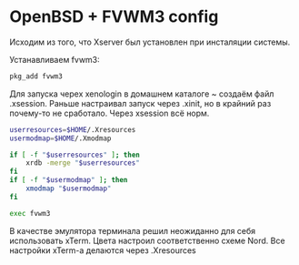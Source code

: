 * OpenBSD + FVWM3 config

[[https://raw.githubusercontent.com/romwhite82/openbsd_dots/main/screenshot/fvwm3_screen.jpg]]

Исходим из того, что Xserver был установлен при инсталяции системы.

Устанавливаем fvwm3:

#+begin_src sh
  pkg_add fvwm3
#+end_src

Для запуска черех xenologin в домашнем каталоге ~ создаём файл .xsession.
Раньше настраивал запуск через .xinit, но в крайний раз почему-то не сработало. Через xsession всё норм.

#+begin_src sh
  userresources=$HOME/.Xresources
  usermodmap=$HOME/.Xmodmap

  if [ -f "$userresources" ]; then
      xrdb -merge "$userresources"
  fi
  if [ -f "$usermodmap" ]; then
      xmodmap "$usermodmap"
  fi

  exec fvwm3
#+end_src

В качестве эмулятора терминала решил неожиданно для себя использовать xTerm. Цвета настроил соответственно схеме Nord. Все настройки xTerm-a делаются через .Xresources
